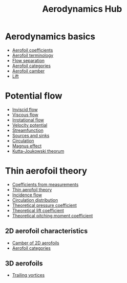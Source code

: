 :PROPERTIES:
:ID:       b3e24bf2-bc70-4384-ab3b-31626d756d82
:END:
#+title: Aerodynamics Hub

* Aerodynamics basics
- [[id:12e0bef5-93ff-41f3-9ba2-22bb42b782a2][Aerofoil coefficients]]
- [[id:335c0324-aef0-47a3-ace8-31f8ddd1ae4d][Aerofoil terminology]]
- [[id:e9513ab1-f584-4c25-bc92-ef4fcc3ce52b][Flow separation]]
- [[id:36fb8401-5a82-4a8a-a9b8-652a12fd56f1][Aerofoil categories]]
- [[id:409d7757-4dbe-4b93-a6e7-38e372b9bb7b][Aerofoil camber]]
- [[id:84005369-0a9e-48a7-8c69-53bc4422377a][Lift]]

* Potential flow
- [[id:5a271757-2d3d-4df6-9e53-6bd6f28e8081][Inviscid flow]]
- [[id:c964008d-001e-48fe-ad26-206933f613bc][Viscous flow]]
- [[id:46eacf6c-195d-4f0b-81f9-62bc6f4c2f36][Irrotational flow]]
- [[id:4615a930-1324-46e2-a2d7-ee818ea1ae67][Velocity potential]]
- [[id:2ff01540-28bc-48a4-a292-c9013669295b][Streamfunction]]
- [[id:5ebe9122-1ae2-42c8-bab1-64150e5a8e77][Sources and sinks]]
- [[id:54e6fb44-f9a9-4515-920b-9c3ada22d266][Circulation]]
- [[id:9f18fe30-abaa-4d2d-af1f-5697f794c3b4][Magnus effect]]
- [[id:1ee6f188-9cba-4870-8266-626fe7628cd6][Kutta-Joukowski theorum]]

* Thin aerofoil theory
- [[id:b096a87c-7f4d-49ea-afd4-b6376df6447d][Coefficients from measurements]]
- [[id:2b5b47ae-cc62-4cae-8895-7d444a9511e2][Thin aerofoil theory]]
- [[id:87f8d869-0a12-4319-90a1-005b18e2d5b7][Incidence flow]]
- [[id:c0edfc27-d11a-44e4-bf55-091b7e5fd3f3][Circulation distribution]]
- [[id:5ed93b04-7d4e-4c12-9c0f-fd4e9bca3b02][Theoretical pressure coefficient]]
- [[id:f58d0440-a6c0-4713-b070-bc20f75c206c][Theoretical lift coefficient]]
- [[id:2d30ca07-48dc-478b-95b8-8d0a207f779f][Theoretical pitching moment coefficient]]
** 2D aerofoil characteristics
- [[id:f33283e3-78ab-476c-aefa-75e0e4d0e920][Camber of 2D aerofoils]]
- [[id:36fb8401-5a82-4a8a-a9b8-652a12fd56f1][Aerofoil categories]]
** 3D aerofoils
- [[id:626f17bb-0f09-4335-81ef-03cfd2f4eb87][Trailing vortices]]
